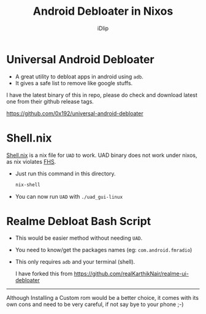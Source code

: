 #+title: Android Debloater in Nixos
#+author: iDlip
#+language: English

* Universal Android Debloater

- A great utility to debloat apps in android using ~adb~.
- It gives a safe list to remove like google stuffs.

I have the latest binary of this in repo, please do check and download latest one from their github release tags.

[[https://github.com/0x192/universal-android-debloater]]

* Shell.nix

[[file:shell.nix][Shell.nix]] is a nix file for ~UAD~ to work. UAD binary does not work under nixos, as nix violates [[https://en.wikipedia.org/wiki/Hierarchical_file_system][FHS]].

- Just run this command in this directory.
  #+begin_src sh
nix-shell
  #+end_src

- You can now run ~UAD~ with ~./uad_gui-linux~

* Realme Debloat Bash Script

- This would be easier method without needing ~UAD~.
- You need to know/get the packages names (eg: =com.android.fmradio=)
- This only requires ~adb~ and your terminal (shell).

  I have forked this from [[https://github.com/realKarthikNair/realme-ui-debloater]]

----------


Although Installing a Custom rom would be a better choice, it comes with its own cons and need to be very careful, if not say bye to your phone ;-)
